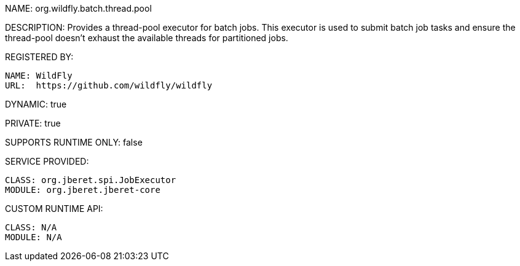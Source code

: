 NAME: org.wildfly.batch.thread.pool

DESCRIPTION: Provides a thread-pool executor for batch jobs. This executor is used to submit batch job tasks and ensure the thread-pool doesn't exhaust the available threads for partitioned jobs.

REGISTERED BY:

  NAME: WildFly
  URL:  https://github.com/wildfly/wildfly

DYNAMIC: true

PRIVATE: true

SUPPORTS RUNTIME ONLY: false

SERVICE PROVIDED:

  CLASS: org.jberet.spi.JobExecutor
  MODULE: org.jberet.jberet-core

CUSTOM RUNTIME API:

  CLASS: N/A 
  MODULE: N/A